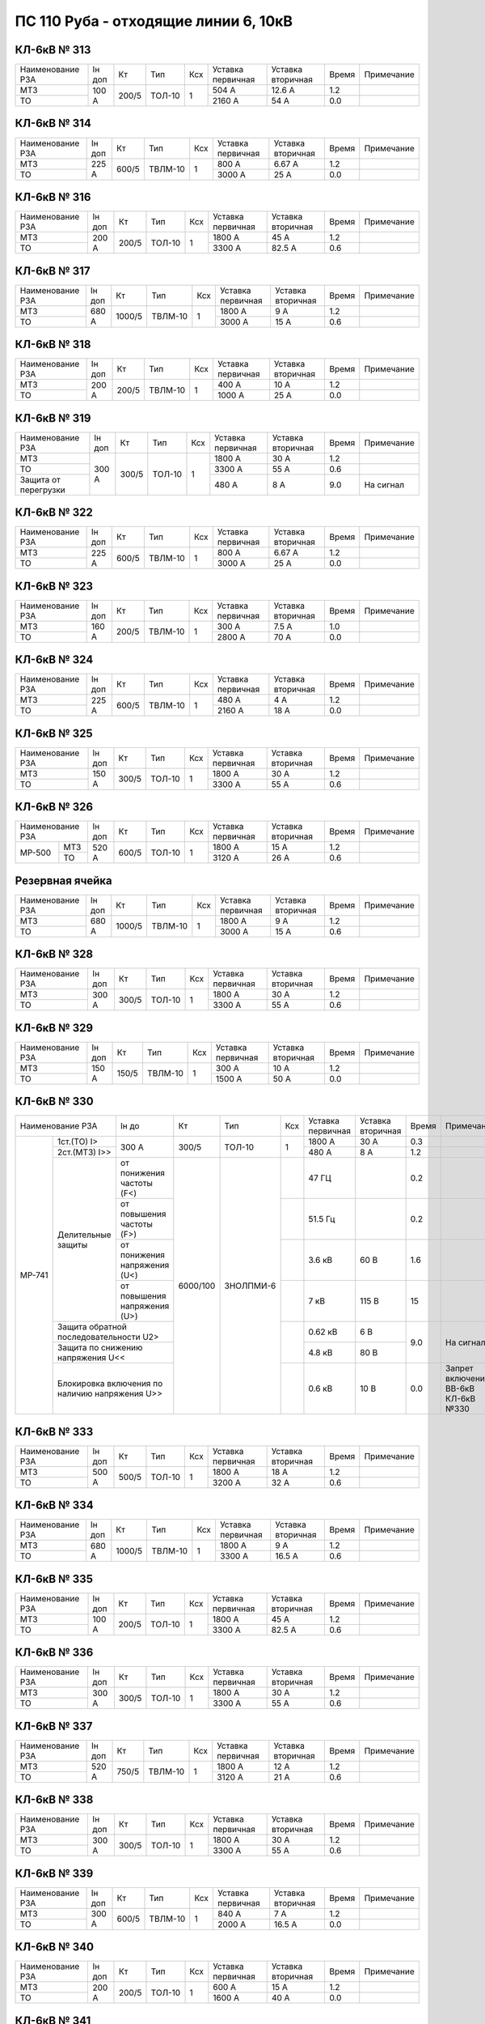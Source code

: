 ПС 110 Руба - отходящие линии 6, 10кВ
~~~~~~~~~~~~~~~~~~~~~~~~~~~~~~~~~~~~~

КЛ-6кВ № 313
""""""""""""

+----------------+------+-----+------+---+---------+---------+-----+----------+
|Наименование РЗА|Iн доп| Кт  | Тип  |Ксх|Уставка  |Уставка  |Время|Примечание|
|                |      |     |      |   |первичная|вторичная|     |          |
+----------------+------+-----+------+---+---------+---------+-----+----------+
| МТЗ            |100 А |200/5|ТОЛ-10| 1 | 504 А   | 12.6 А  | 1.2 |          |
+----------------+      |     |      |   +---------+---------+-----+----------+
| ТО             |      |     |      |   | 2160 А  | 54 А    | 0.0 |          |
+----------------+------+-----+------+---+---------+---------+-----+----------+

КЛ-6кВ № 314
""""""""""""

+----------------+------+-----+-------+---+---------+---------+-----+----------+
|Наименование РЗА|Iн доп| Кт  | Тип   |Ксх|Уставка  |Уставка  |Время|Примечание|
|                |      |     |       |   |первичная|вторичная|     |          |
+----------------+------+-----+-------+---+---------+---------+-----+----------+
| МТЗ            |225 А |600/5|ТВЛМ-10| 1 | 800 А   | 6.67 А  | 1.2 |          |
+----------------+      |     |       |   +---------+---------+-----+----------+
| ТО             |      |     |       |   | 3000 А  | 25 А    | 0.0 |          |
+----------------+------+-----+-------+---+---------+---------+-----+----------+

КЛ-6кВ № 316
""""""""""""

+----------------+------+-----+------+---+---------+---------+-----+----------+
|Наименование РЗА|Iн доп| Кт  | Тип  |Ксх|Уставка  |Уставка  |Время|Примечание|
|                |      |     |      |   |первичная|вторичная|     |          |
+----------------+------+-----+------+---+---------+---------+-----+----------+
| МТЗ            |200 А |200/5|ТОЛ-10| 1 | 1800 А  | 45 А    | 1.2 |          |
+----------------+      |     |      |   +---------+---------+-----+----------+
| ТО             |      |     |      |   | 3300 А  | 82.5 А  | 0.6 |          |
+----------------+------+-----+------+---+---------+---------+-----+----------+

КЛ-6кВ № 317
""""""""""""

+----------------+------+------+-------+---+---------+---------+-----+----------+
|Наименование РЗА|Iн доп| Кт   | Тип   |Ксх|Уставка  |Уставка  |Время|Примечание|
|                |      |      |       |   |первичная|вторичная|     |          |
+----------------+------+------+-------+---+---------+---------+-----+----------+
| МТЗ            |680 А |1000/5|ТВЛМ-10| 1 | 1800 А  | 9 А     | 1.2 |          |
+----------------+      |      |       |   +---------+---------+-----+----------+
| ТО             |      |      |       |   | 3000 А  | 15 А    | 0.6 |          |
+----------------+------+------+-------+---+---------+---------+-----+----------+

КЛ-6кВ № 318
""""""""""""

+----------------+------+-----+-------+---+---------+---------+-----+----------+
|Наименование РЗА|Iн доп| Кт  | Тип   |Ксх|Уставка  |Уставка  |Время|Примечание|
|                |      |     |       |   |первичная|вторичная|     |          |
+----------------+------+-----+-------+---+---------+---------+-----+----------+
| МТЗ            |200 А |200/5|ТВЛМ-10| 1 | 400 А   | 10 А    | 1.2 |          |
+----------------+      |     |       |   +---------+---------+-----+----------+
| ТО             |      |     |       |   | 1000 А  | 25 А    | 0.0 |          |
+----------------+------+-----+-------+---+---------+---------+-----+----------+

КЛ-6кВ № 319
""""""""""""

+--------------------+------+-----+------+---+---------+---------+-----+----------+
|Наименование РЗА    |Iн доп| Кт  | Тип  |Ксх|Уставка  |Уставка  |Время|Примечание|
|                    |      |     |      |   |первичная|вторичная|     |          |
+--------------------+------+-----+------+---+---------+---------+-----+----------+
| МТЗ                |300 А |300/5|ТОЛ-10| 1 | 1800 А  | 30 А    | 1.2 |          |
+--------------------+      |     |      |   +---------+---------+-----+----------+
| ТО                 |      |     |      |   | 3300 А  | 55 А    | 0.6 |          |
+--------------------+      |     |      |   +---------+---------+-----+----------+
|Защита от перегрузки|      |     |      |   | 480 А   | 8 А     | 9.0 |На сигнал |
+--------------------+------+-----+------+---+---------+---------+-----+----------+

КЛ-6кВ № 322
""""""""""""

+----------------+------+-----+-------+---+---------+---------+-----+----------+
|Наименование РЗА|Iн доп| Кт  | Тип   |Ксх|Уставка  |Уставка  |Время|Примечание|
|                |      |     |       |   |первичная|вторичная|     |          |
+----------------+------+-----+-------+---+---------+---------+-----+----------+
| МТЗ            |225 А |600/5|ТВЛМ-10| 1 | 800 А   | 6.67 А  | 1.2 |          |
+----------------+      |     |       |   +---------+---------+-----+----------+
| ТО             |      |     |       |   | 3000 А  | 25 А    | 0.0 |          |
+----------------+------+-----+-------+---+---------+---------+-----+----------+

КЛ-6кВ № 323
""""""""""""

+----------------+------+-----+-------+---+---------+---------+-----+----------+
|Наименование РЗА|Iн доп| Кт  | Тип   |Ксх|Уставка  |Уставка  |Время|Примечание|
|                |      |     |       |   |первичная|вторичная|     |          |
+----------------+------+-----+-------+---+---------+---------+-----+----------+
| МТЗ            |160 А |200/5|ТВЛМ-10| 1 | 300 А   | 7.5 А   | 1.0 |          |
+----------------+      |     |       |   +---------+---------+-----+----------+
| ТО             |      |     |       |   | 2800 А  | 70 А    | 0.0 |          |
+----------------+------+-----+-------+---+---------+---------+-----+----------+

КЛ-6кВ № 324
""""""""""""

+----------------+------+-----+-------+---+---------+---------+-----+----------+
|Наименование РЗА|Iн доп| Кт  | Тип   |Ксх|Уставка  |Уставка  |Время|Примечание|
|                |      |     |       |   |первичная|вторичная|     |          |
+----------------+------+-----+-------+---+---------+---------+-----+----------+
| МТЗ            |225 А |600/5|ТВЛМ-10| 1 | 480 А   | 4 А     | 1.2 |          |
+----------------+      |     |       |   +---------+---------+-----+----------+
| ТО             |      |     |       |   | 2160 А  | 18 А    | 0.0 |          |
+----------------+------+-----+-------+---+---------+---------+-----+----------+

КЛ-6кВ № 325
""""""""""""

+----------------+------+-----+------+---+---------+---------+-----+----------+
|Наименование РЗА|Iн доп| Кт  | Тип  |Ксх|Уставка  |Уставка  |Время|Примечание|
|                |      |     |      |   |первичная|вторичная|     |          |
+----------------+------+-----+------+---+---------+---------+-----+----------+
| МТЗ            |150 А |300/5|ТОЛ-10| 1 | 1800 А  | 30 А    | 1.2 |          |
+----------------+      |     |      |   +---------+---------+-----+----------+
| ТО             |      |     |      |   | 3300 А  | 55 А    | 0.6 |          |
+----------------+------+-----+------+---+---------+---------+-----+----------+

КЛ-6кВ № 326
""""""""""""

+----------------+------+-----+------+---+---------+---------+-----+----------+
|Наименование РЗА|Iн доп| Кт  | Тип  |Ксх|Уставка  |Уставка  |Время|Примечание|
|                |      |     |      |   |первичная|вторичная|     |          |
+------+---------+------+-----+------+---+---------+---------+-----+----------+
|МР-500|МТЗ      |520 А |600/5|ТОЛ-10| 1 | 1800 А  | 15 А    | 1.2 |          |
|      +---------+      |     |      |   +---------+---------+-----+----------+
|      |ТО       |      |     |      |   | 3120 А  | 26 А    | 0.6 |          |
+------+---------+------+-----+------+---+---------+---------+-----+----------+

Резервная ячейка
""""""""""""""""

+----------------+------+------+-------+---+---------+---------+-----+----------+
|Наименование РЗА|Iн доп| Кт   | Тип   |Ксх|Уставка  |Уставка  |Время|Примечание|
|                |      |      |       |   |первичная|вторичная|     |          |
+----------------+------+------+-------+---+---------+---------+-----+----------+
| МТЗ            |680 А |1000/5|ТВЛМ-10| 1 | 1800 А  | 9 А     | 1.2 |          |
+----------------+      |      |       |   +---------+---------+-----+----------+
| ТО             |      |      |       |   | 3000 А  | 15 А    | 0.6 |          |
+----------------+------+------+-------+---+---------+---------+-----+----------+

КЛ-6кВ № 328
""""""""""""

+----------------+------+-----+------+---+---------+---------+-----+----------+
|Наименование РЗА|Iн доп| Кт  | Тип  |Ксх|Уставка  |Уставка  |Время|Примечание|
|                |      |     |      |   |первичная|вторичная|     |          |
+----------------+------+-----+------+---+---------+---------+-----+----------+
| МТЗ            |300 А |300/5|ТОЛ-10| 1 | 1800 А  | 30 А    | 1.2 |          |
+----------------+      |     |      |   +---------+---------+-----+----------+
| ТО             |      |     |      |   | 3300 А  | 55 А    | 0.6 |          |
+----------------+------+-----+------+---+---------+---------+-----+----------+

КЛ-6кВ № 329
""""""""""""

+----------------+------+-----+-------+---+---------+---------+-----+----------+
|Наименование РЗА|Iн доп| Кт  | Тип   |Ксх|Уставка  |Уставка  |Время|Примечание|
|                |      |     |       |   |первичная|вторичная|     |          |
+----------------+------+-----+-------+---+---------+---------+-----+----------+
| МТЗ            |150 А |150/5|ТВЛМ-10| 1 | 300 А   | 10 А    | 1.2 |          |
+----------------+      |     |       |   +---------+---------+-----+----------+
| ТО             |      |     |       |   | 1500 А  | 50 А    | 0.0 |          |
+----------------+------+-----+-------+---+---------+---------+-----+----------+

КЛ-6кВ № 330
""""""""""""

+-----------------------------------------+------+--------+---------+---+---------+---------+-----+------------------+
|Наименование РЗА                         |Iн до |Кт      | Тип     |Ксх|Уставка  |Уставка  |Время|Примечание        |
|                                         |      |        |         |   |первичная|вторичная|     |                  |
+------+----------------------------------+------+--------+---------+---+---------+---------+-----+------------------+
|МР-741|1ст.(ТО) I>                       | 300 А|300/5   |ТОЛ-10   | 1 | 1800 А  | 30 А    | 0.3 |                  |
|      |                                  |      |        |         |   |         |         |     |                  |
|      +----------------------------------+      |        |         |   +---------+---------+-----+------------------+
|      |2ст.(МТЗ) I>>                     |      |        |         |   | 480 А   | 8 А     | 1.2 |                  |
|      +-----------+----------------------+------+--------+---------+---+---------+---------+-----+------------------+
|      |Делительные|от понижения частоты (F<)    |6000/100|ЗНОЛПМИ-6|   | 47 ГЦ   |         | 0.2 |                  |
|      |защиты     +-----------------------------+        |         +---+---------+---------+-----+------------------+
|      |           |от повышения частоты (F>)    |        |         |   | 51.5 Гц |         | 0.2 |                  |
|      |           +-----------------------------+        |         +---+---------+---------+-----+------------------+
|      |           |от понижения напряжения (U<) |        |         |   | 3.6 кВ  | 60 В    | 1.6 |                  |
|      |           +-----------------------------+        |         +---+---------+---------+-----+------------------+
|      |           |от повышения напряжения (U>) |        |         |   | 7 кВ    | 115 В   | 15  |                  |
|      +-----------+-----------------------------+        |         +---+---------+---------+-----+------------------+
|      |Защита обратной последовательности U2>   |        |         |   | 0.62 кВ | 6 В     |9.0  |На сигнал         |
|      +-----------------------------------------+        |         |   +---------+---------+     |                  |
|      |Защита по снижению напряжения U<<        |        |         |   | 4.8 кВ  | 80 В    |     |                  |
|      +-----------------------------------------+        |         +---+---------+---------+-----+------------------+
|      |Блокировка включения по наличию          |        |         |   |         |         |     |Запрет включения  |
|      |напряжения U>>                           |        |         |   | 0.6 кВ  | 10 В    | 0.0 |ВВ-6кВ КЛ-6кВ №330|
+------+-----------------------------------------+--------+---------+---+---------+---------+-----+------------------+

КЛ-6кВ № 333
""""""""""""

+----------------+------+-----+------+---+---------+---------+-----+----------+
|Наименование РЗА|Iн доп| Кт  | Тип  |Ксх|Уставка  |Уставка  |Время|Примечание|
|                |      |     |      |   |первичная|вторичная|     |          |
+----------------+------+-----+------+---+---------+---------+-----+----------+
| МТЗ            |500 А |500/5|ТОЛ-10| 1 | 1800 А  | 18 А    | 1.2 |          |
+----------------+      |     |      |   +---------+---------+-----+----------+
| ТО             |      |     |      |   | 3200 А  | 32 А    | 0.6 |          |
+----------------+------+-----+------+---+---------+---------+-----+----------+

КЛ-6кВ № 334
""""""""""""

+----------------+------+------+-------+---+---------+---------+-----+----------+
|Наименование РЗА|Iн доп| Кт   | Тип   |Ксх|Уставка  |Уставка  |Время|Примечание|
|                |      |      |       |   |первичная|вторичная|     |          |
+----------------+------+------+-------+---+---------+---------+-----+----------+
| МТЗ            |680 А |1000/5|ТВЛМ-10| 1 | 1800 А  | 9 А     | 1.2 |          |
+----------------+      |      |       |   +---------+---------+-----+----------+
| ТО             |      |      |       |   | 3300 А  | 16.5 А  | 0.6 |          |
+----------------+------+------+-------+---+---------+---------+-----+----------+

КЛ-6кВ № 335
""""""""""""

+----------------+------+-----+------+---+---------+---------+-----+----------+
|Наименование РЗА|Iн доп| Кт  | Тип  |Ксх|Уставка  |Уставка  |Время|Примечание|
|                |      |     |      |   |первичная|вторичная|     |          |
+----------------+------+-----+------+---+---------+---------+-----+----------+
| МТЗ            |100 А |200/5|ТОЛ-10| 1 | 1800 А  | 45 А    | 1.2 |          |
+----------------+      |     |      |   +---------+---------+-----+----------+
| ТО             |      |     |      |   | 3300 А  | 82.5 А  | 0.6 |          |
+----------------+------+-----+------+---+---------+---------+-----+----------+

КЛ-6кВ № 336
""""""""""""

+----------------+------+-----+------+---+---------+---------+-----+----------+
|Наименование РЗА|Iн доп| Кт  | Тип  |Ксх|Уставка  |Уставка  |Время|Примечание|
|                |      |     |      |   |первичная|вторичная|     |          |
+----------------+------+-----+------+---+---------+---------+-----+----------+
| МТЗ            |300 А |300/5|ТОЛ-10| 1 | 1800 А  | 30 А    | 1.2 |          |
+----------------+      |     |      |   +---------+---------+-----+----------+
| ТО             |      |     |      |   | 3300 А  | 55 А    | 0.6 |          |
+----------------+------+-----+------+---+---------+---------+-----+----------+

КЛ-6кВ № 337
""""""""""""

+----------------+------+-----+-------+---+---------+---------+-----+----------+
|Наименование РЗА|Iн доп| Кт  | Тип   |Ксх|Уставка  |Уставка  |Время|Примечание|
|                |      |     |       |   |первичная|вторичная|     |          |
+----------------+------+-----+-------+---+---------+---------+-----+----------+
| МТЗ            |520 А |750/5|ТВЛМ-10| 1 | 1800 А  | 12 А    | 1.2 |          |
+----------------+      |     |       |   +---------+---------+-----+----------+
| ТО             |      |     |       |   | 3120 А  | 21 А    | 0.6 |          |
+----------------+------+-----+-------+---+---------+---------+-----+----------+

КЛ-6кВ № 338
""""""""""""

+----------------+------+-----+------+---+---------+---------+-----+----------+
|Наименование РЗА|Iн доп| Кт  | Тип  |Ксх|Уставка  |Уставка  |Время|Примечание|
|                |      |     |      |   |первичная|вторичная|     |          |
+----------------+------+-----+------+---+---------+---------+-----+----------+
| МТЗ            |300 А |300/5|ТОЛ-10| 1 | 1800 А  | 30 А    | 1.2 |          |
+----------------+      |     |      |   +---------+---------+-----+----------+
| ТО             |      |     |      |   | 3300 А  | 55 А    | 0.6 |          |
+----------------+------+-----+------+---+---------+---------+-----+----------+

КЛ-6кВ № 339
""""""""""""

+----------------+------+-----+-------+---+---------+---------+-----+----------+
|Наименование РЗА|Iн доп| Кт  | Тип   |Ксх|Уставка  |Уставка  |Время|Примечание|
|                |      |     |       |   |первичная|вторичная|     |          |
+----------------+------+-----+-------+---+---------+---------+-----+----------+
| МТЗ            |300 А |600/5|ТВЛМ-10| 1 | 840 А   | 7 А     | 1.2 |          |
+----------------+      |     |       |   +---------+---------+-----+----------+
| ТО             |      |     |       |   | 2000 А  | 16.5 А  | 0.0 |          |
+----------------+------+-----+-------+---+---------+---------+-----+----------+

КЛ-6кВ № 340
""""""""""""

+----------------+------+-----+------+---+---------+---------+-----+----------+
|Наименование РЗА|Iн доп| Кт  | Тип  |Ксх|Уставка  |Уставка  |Время|Примечание|
|                |      |     |      |   |первичная|вторичная|     |          |
+----------------+------+-----+------+---+---------+---------+-----+----------+
| МТЗ            |200 А |200/5|ТОЛ-10| 1 | 600 А   | 15 А    | 1.2 |          |
+----------------+      |     |      |   +---------+---------+-----+----------+
| ТО             |      |     |      |   | 1600 А  | 40 А    | 0.0 |          |
+----------------+------+-----+------+---+---------+---------+-----+----------+

КЛ-6кВ № 341
""""""""""""

+----------------+------+-----+-------+---+---------+---------+-----+----------+
|Наименование РЗА|Iн доп| Кт  | Тип   |Ксх|Уставка  |Уставка  |Время|Примечание|
|                |      |     |       |   |первичная|вторичная|     |          |
+----------------+------+-----+-------+---+---------+---------+-----+----------+
| МТЗ            |140 А |150/5|ТВЛМ-10| 1 | 240 А   | 8 А     | 1.2 |          |
+----------------+      |     |       |   +---------+---------+-----+----------+
| ТО             |      |     |       |   | 810 А   | 27 А    | 0.6 |          |
+----------------+------+-----+-------+---+---------+---------+-----+----------+

КЛ-6кВ № 342
""""""""""""

+----------------+------+---------+-------+---+---------+---------+-----+----------+
|Наименование РЗА|Iн доп| Кт      | Тип   |Ксх|Уставка  |Уставка  |Время|Примечание|
|                |      |         |       |   |первичная|вторичная|     |          |
+----------------+------+---------+-------+---+---------+---------+-----+----------+
| МТЗ            |680 А |300/150/5|ТВЛМ-10| 1 | 1800 А  | 30 А    | 1.2 |          |
+----------------+      |         |       |   +---------+---------+-----+----------+
| ТО             |      |         |       |   | 3100 А  | 52 А    | 0.6 |          |
+----------------+------+---------+-------+---+---------+---------+-----+----------+

КЛ-6кВ № 343
""""""""""""

+----------------+------+-----+------+---+---------+---------+-----+----------+
|Наименование РЗА|Iн доп| Кт  | Тип  |Ксх|Уставка  |Уставка  |Время|Примечание|
|                |      |     |      |   |первичная|вторичная|     |          |
+----------------+------+-----+------+---+---------+---------+-----+----------+
| МТЗ            |390 А |500/5|ТОЛ-10| 1 | 1800 А  | 18 А    | 1.2 |          |
+----------------+      |     |      |   +---------+---------+-----+----------+
| ТО             |      |     |      |   | 3200 А  | 32 А    | 0.6 |          |
+----------------+------+-----+------+---+---------+---------+-----+----------+

КЛ-6кВ № 344
""""""""""""

+----------------+------+-----+-------+---+---------+---------+-----+----------+
|Наименование РЗА|Iн доп| Кт  | Тип   |Ксх|Уставка  |Уставка  |Время|Примечание|
|                |      |     |       |   |первичная|вторичная|     |          |
+----------------+------+-----+-------+---+---------+---------+-----+----------+
| МТЗ            |160 А |200/5|ТВЛМ-10| 1 | 300 А   | 7.5 А   | 1.2 |          |
+----------------+      |     |       |   +---------+---------+-----+----------+
| ТО             |      |     |       |   | 1500 А  | 37.5 А  | 0.6 |          |
+----------------+------+-----+-------+---+---------+---------+-----+----------+

ВЛ-10кВ № 501
"""""""""""""

+----------------+------+----+------+---+---------+---------+-----+----------+
|Наименование РЗА|Iн доп| Кт | Тип  |Ксх|Уставка  |Уставка  |Время|Примечание|
|                |      |    |      |   |первичная|вторичная|     |          |
+------+---------+------+----+------+---+---------+---------+-----+----------+
|ТЭМП  |1 ст.    |75 А  |75/5|ТОЛ-10| 1 | 1050 А  | 70 А    | 0.2 |          |
|      +---------+      |    |      |   +---------+---------+-----+----------+
|      |2 ст.    |      |    |      |   | 750 А   | 50 А    | 0.5 |          |
|      +---------+      |    |      |   +---------+---------+-----+----------+
|      |3 ст.    |      |    |      |   | 135 А   | 9 А     | 0.8 |          |
|      +---------+------+----+------+---+---------+---------+-----+----------+
|      |УРОВ     |                                          | 0.3 |          |
|      +---------+------------------------------------------+-----+----------+
|      |АПВ      |                                          | 5.0 |          |
+------+---------+------------------------------------------+-----+----------+

ВЛ-10кВ № 502
"""""""""""""

+----------------+------+-----+------+---+---------+---------+-----+----------+
|Наименование РЗА|Iн доп| Кт  | Тип  |Ксх|Уставка  |Уставка  |Время|Примечание|
|                |      |     |      |   |первичная|вторичная|     |          |
+------+---------+------+-----+------+---+---------+---------+-----+----------+
|ТЭМП  |1 ст.    |53 А  |150/5|ТОЛ-10| 1 | 900 А   | 30 А    | 0.2 |          |
|      +---------+      |     |      |   +---------+---------+-----+----------+
|      |2 ст.    |      |     |      |   | 600 А   | 20 А    | 0.5 |          |
|      +---------+      |     |      |   +---------+---------+-----+----------+
|      |3 ст.    |      |     |      |   | 80 А    | 2.67 А  | 1.4 |          |
|      +---------+------+-----+------+---+---------+---------+-----+----------+
|      |УРОВ     |                                           | 0.3 |          |
|      +---------+-------------------------------------------+-----+----------+
|      |АПВ      |                                           | 5.0 |          |
+------+---------+-------------------------------------------+-----+----------+

ВЛ-10кВ № 503
"""""""""""""

+----------------+------+-----+------+---+---------+---------+-----+----------+
|Наименование РЗА|Iн доп| Кт  | Тип  |Ксх|Уставка  |Уставка  |Время|Примечание|
|                |      |     |      |   |первичная|вторичная|     |          |
+------+---------+------+-----+------+---+---------+---------+-----+----------+
|ТЭМП  |1 ст.    |130 А |150/5|ТОЛ-10| 1 | 1200 А  | 40 А    | 0.2 |          |
|      +---------+      |     |      |   +---------+---------+-----+----------+
|      |2 ст.    |      |     |      |   | 600 А   | 20 А    | 0.5 |          |
|      +---------+      |     |      |   +---------+---------+-----+----------+
|      |3 ст.    |      |     |      |   | 195 А   | 6.5 А   | 0.8 |          |
|      +---------+------+-----+------+---+---------+---------+-----+----------+
|      |УРОВ     |                                           | 0.3 |          |
|      +---------+-------------------------------------------+-----+----------+
|      |АПВ      |                                           | 5.0 |          |
+------+---------+-------------------------------------------+-----+----------+